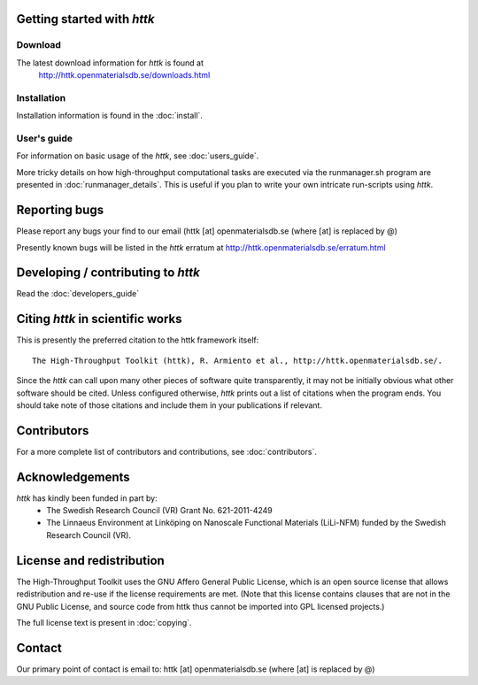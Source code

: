 .. raw:: text

   =====================================================================
   httk main README file                                                
   =====================================================================
.. raw:: text
   :file: generated/header.txt

.. raw:: text

   About the High-Throughput Toolkit
   ---------------------------------

   The High-Throughput Toolkit (httk) is a toolkit for preparing and
   running calculations, analyzing the results, and store them in a
   global and/or in a personalized database. httk is an independent
   implementation of the database-centric high-throughput methodology
   pioneered by Ceder et al., and others. 
   [see, e.g., Comp. Mat. Sci. 50, 2295 (2011)]. httk is presently targeted at
   atomistic calculations in materials science and electronic
   structure, but aims to be extended into a library useful also
   outside those areas.

Getting started with *httk*
---------------------------

Download
........

The latest download information for *httk* is found at
  http://httk.openmaterialsdb.se/downloads.html

  
Installation
............
         
Installation information is found in the :doc:`install`.

User's guide
............

For information on basic usage of the *httk*, see :doc:`users_guide`.

More tricky details on how high-throughput computational tasks are executed via the runmanager.sh program are presented in :doc:`runmanager_details`. This is useful if you plan to write your own intricate run-scripts using *httk*.

.. raw:: html

  <div class="section" id="full-api-documentation">
  <h3>API documentation<a class="headerlink" href="#full-api-documentation" title="Permalink to this headline">¶</a></h3><p><a class="reference internal" href="httk_base.html"><em>A complete outline of the <em>httk</em> API</em></a></p>
  </div>

Reporting bugs
--------------
Please report any bugs your find to our email (httk [at] openmaterialsdb.se (where [at] is replaced by @)

Presently known bugs will be listed in the *httk* erratum at
http://httk.openmaterialsdb.se/erratum.html


Developing / contributing to *httk*
-----------------------------------

Read the :doc:`developers_guide`

Citing *httk* in scientific works
---------------------------------

This is presently the preferred citation to the httk framework itself::

  The High-Throughput Toolkit (httk), R. Armiento et al., http://httk.openmaterialsdb.se/.

Since the *httk* can call upon many other pieces of software quite
transparently, it may not be initially obvious what other software
should be cited. Unless configured otherwise, *httk* prints out a list of citations when the program ends. You should take note of those citations and include
them in your publications if relevant.

Contributors
------------

For a more complete list of contributors and contributions, see :doc:`contributors`.

Acknowledgements
----------------

*httk* has kindly been funded in part by:
    - The Swedish Research Council (VR) Grant No. 621-2011-4249 

    - The Linnaeus Environment at Linköping on Nanoscale Functional Materials (LiLi-NFM) funded by the Swedish Research Council (VR).


License and redistribution
--------------------------

The High-Throughput Toolkit uses the GNU Affero General Public License, which is an open source license that allows
redistribution and re-use if the license requirements are met. (Note that this
license contains clauses that are not in the GNU Public License, and source code
from httk thus cannot be imported into GPL licensed projects.)

The full license text is present in :doc:`copying`.

Contact
-------

Our primary point of contact is email to: httk [at] openmaterialsdb.se (where
[at] is replaced by @)

